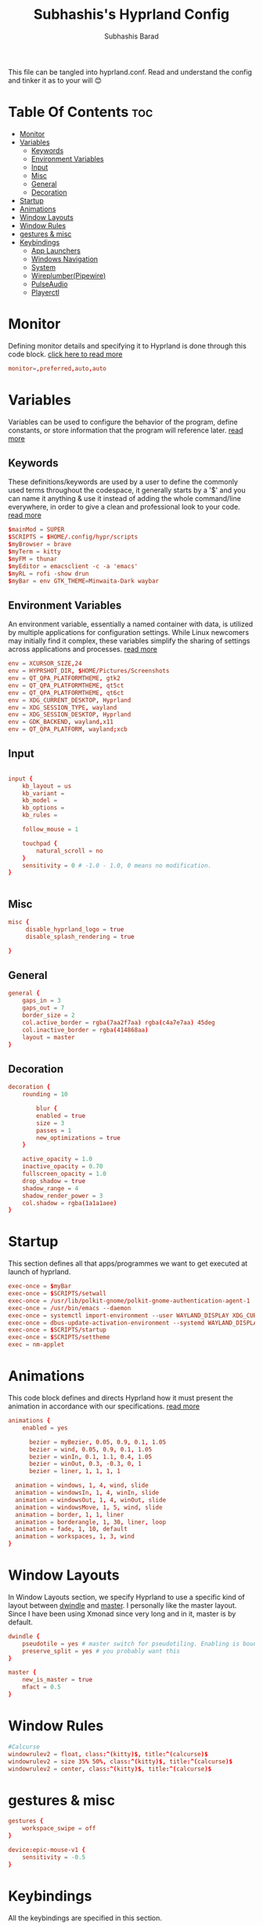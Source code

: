 #+TITLE: Subhashis's Hyprland Config
#+AUTHOR: Subhashis Barad
#+PROPERTY: header-args :tangle hyprland.conf
#+auto_tangle: t
#+STARTUP: showeverything
This file can be tangled into hyprland.conf. Read and understand the config and tinker it as to your will 😊
* Table Of Contents :toc:
- [[#monitor][Monitor]]
- [[#variables][Variables]]
  - [[#keywords][Keywords]]
  - [[#environment-variables][Environment Variables]]
  - [[#input][Input]]
  - [[#misc][Misc]]
  - [[#general][General]]
  - [[#decoration][Decoration]]
- [[#startup][Startup]]
- [[#animations][Animations]]
- [[#window-layouts][Window Layouts]]
- [[#window-rules][Window Rules]]
- [[#gestures--misc][gestures & misc]]
- [[#keybindings][Keybindings]]
  - [[#app-launchers][App Launchers]]
  - [[#windows-navigation][Windows Navigation]]
  - [[#system][System]]
  - [[#wireplumberpipewire][Wireplumber(Pipewire)]]
  - [[#pulseaudio][PulseAudio]]
  - [[#playerctl][Playerctl]]

* Monitor
Defining monitor details and specifying it to Hyprland is done through this code block. [[https://wiki.hyprland.org/Configuring/Monitors/][click here to read more]]
#+BEGIN_SRC conf
monitor=,preferred,auto,auto
#+END_SRC

* Variables
Variables can be used to configure the behavior of the program, define constants, or store information that the program will reference later. [[https://wiki.hyprland.org/Configuring/Variables/][read more]]

** Keywords
These definitions/keywords are used by a user to define the commonly used terms throughout the codespace, it generally starts by a '$' and you can name it anything & use it instead of adding the whole command/line everywhere, in order to give a clean and professional look to your code. [[https://wiki.hyprland.org/Configuring/Keywords/][read more]]

#+BEGIN_SRC conf
$mainMod = SUPER
$SCRIPTS = $HOME/.config/hypr/scripts
$myBrowser = brave
$myTerm = kitty
$myFM = thunar
$myEditor = emacsclient -c -a 'emacs'
$myRL = rofi -show drun
$myBar = env GTK_THEME=Minwaita-Dark waybar 
#+END_SRC

** Environment Variables
An environment variable, essentially a named container with data, is utilized by multiple applications for configuration settings. While Linux newcomers may initially find it complex, these variables simplify the sharing of settings across applications and processes. [[https://wiki.hyprland.org/Configuring/Environment-variables/][read more]]

#+BEGIN_SRC conf
env = XCURSOR_SIZE,24
env = HYPRSHOT_DIR, $HOME/Pictures/Screenshots
env = QT_QPA_PLATFORMTHEME, gtk2
env = QT_QPA_PLATFORMTHEME, qt5ct
env = QT_QPA_PLATFORMTHEME, qt6ct
env = XDG_CURRENT_DESKTOP, Hyprland
env = XDG_SESSION_TYPE, wayland
env = XDG_SESSION_DESKTOP, Hyprland
env = GDK_BACKEND, wayland,x11
env = QT_QPA_PLATFORM, wayland;xcb
#+END_SRC

** Input
#+BEGIN_SRC conf

input {
    kb_layout = us
    kb_variant =
    kb_model =
    kb_options =
    kb_rules =

    follow_mouse = 1

    touchpad {
        natural_scroll = no
    }
    sensitivity = 0 # -1.0 - 1.0, 0 means no modification.
}


#+END_SRC

** Misc

#+BEGIN_SRC conf
misc {
     disable_hyprland_logo = true
     disable_splash_rendering = true

}
#+END_SRC

** General

#+BEGIN_SRC conf
general {
    gaps_in = 3
    gaps_out = 7
    border_size = 2
    col.active_border = rgba(7aa2f7aa) rgba(c4a7e7aa) 45deg
    col.inactive_border = rgba(414868aa)
    layout = master
}
#+END_SRC

** Decoration

#+BEGIN_SRC conf
decoration {
    rounding = 10

        blur {
        enabled = true
        size = 3
        passes = 1
        new_optimizations = true
    }

    active_opacity = 1.0
    inactive_opacity = 0.70
    fullscreen_opacity = 1.0
    drop_shadow = true
    shadow_range = 4
    shadow_render_power = 3
    col.shadow = rgba(1a1a1aee)
}
#+END_SRC

* Startup
This section defines all that apps/programmes we want to get executed at launch of hyprland.

#+BEGIN_SRC conf
exec-once = $myBar 
exec-once = $SCRIPTS/setwall
exec-once = /usr/lib/polkit-gnome/polkit-gnome-authentication-agent-1
exec-once = /usr/bin/emacs --daemon
exec-once = systemctl import-environment --user WAYLAND_DISPLAY XDG_CURRENT_DESKTOP
exec-once = dbus-update-activation-environment --systemd WAYLAND_DISPLAY XDG_CURRENT_DESKTOP=Hyprland 
exec-once = $SCRIPTS/startup
exec-once = $SCRIPTS/settheme
exec = nm-applet 
#+END_SRC


* Animations
This code block defines and directs Hyprland how it must present the animation in accordance with our specifications. [[https://wiki.hyprland.org/Configuring/Animations/][read more]]

#+BEGIN_SRC conf
animations {
    enabled = yes

      bezier = myBezier, 0.05, 0.9, 0.1, 1.05
      bezier = wind, 0.05, 0.9, 0.1, 1.05
      bezier = winIn, 0.1, 1.1, 0.4, 1.05
      bezier = winOut, 0.3, -0.3, 0, 1
      bezier = liner, 1, 1, 1, 1

  animation = windows, 1, 4, wind, slide
  animation = windowsIn, 1, 4, winIn, slide
  animation = windowsOut, 1, 4, winOut, slide
  animation = windowsMove, 1, 5, wind, slide
  animation = border, 1, 1, liner
  animation = borderangle, 1, 30, liner, loop
  animation = fade, 1, 10, default
  animation = workspaces, 1, 3, wind
}
#+END_SRC

* Window Layouts
In Window Layouts section, we specify Hyprland to use a specific kind of layout between [[https://wiki.hyprland.org/Configuring/Dwindle-Layout/][dwindle]] and [[https://wiki.hyprland.org/Configuring/Master-Layout/][master]]. I personally like the master layout. Since I have been using Xmonad since very long and in it, master is by default.
#+BEGIN_SRC conf
dwindle {
    pseudotile = yes # master switch for pseudotiling. Enabling is bound to mainMod + P in the keybinds section below
    preserve_split = yes # you probably want this
}

master {
    new_is_master = true
    mfact = 0.5
}
#+END_SRC
* Window Rules
#+begin_src conf
#Calcurse
windowrulev2 = float, class:^(kitty)$, title:^(calcurse)$
windowrulev2 = size 35% 50%, class:^(kitty)$, title:^(calcurse)$
windowrulev2 = center, class:^(kitty)$, title:^(calcurse)$
#+end_src
* gestures & misc

#+BEGIN_SRC conf
gestures {
    workspace_swipe = off
}

device:epic-mouse-v1 {
    sensitivity = -0.5
}
#+END_SRC

* Keybindings
All the keybindings are specified in this section.
** App Launchers

#+BEGIN_SRC conf
bind = $mainMod, return, exec, $myTerm
bind = $mainMod SHIFT, F, exec, $myFM
bind = $mainMod, P, exec, $myRL
bind = $mainMod, B, exec, $myBrowser
bind = $mainMod, space, fullscreen
bind = $mainMod, E, exec, $myEditor
bind = $mainMod, H, exec, hyprctl dispatch splitratio -0.1
bind = $mainMod, L, exec, hyprctl dispatch splitratio 0.1
bind = CTRL SHIFT, Escape,exec, kitty -e bpytop
bind = $mainMod, X, exec, wlogout
bind =, PRINT, exec ,hyprshot -m region
bind = $mainMod SHIFT, N, exec, variety -n
bind = $mainMod SHIFT, R, exec, killall waybar && hyprctl dispatch exec $myBar 
#+END_SRC 

** Windows Navigation

#+BEGIN_SRC conf
bind = $mainMod SHIFT, right, swapnext
bind = $mainMod SHIFT, left, swapnext
bind = $mainMod, Q, killactive, 
bind = $mainMod, V, togglefloating, 
bind = $mainMod, J, layoutmsg, cyclenext
bind = $mainMod, K, layoutmsg, cycleprev

# Move focus with mainMod + arrow keys
bind = $mainMod, left, movefocus, l
bind = $mainMod, right, movefocus, r
bind = $mainMod, up, movefocus, u
bind = $mainMod, down, movefocus, d

# Switch workspaces with mainMod + [0-9]
bind = $mainMod, 1, workspace, 1
bind = $mainMod, 2, workspace, 2
bind = $mainMod, 3, workspace, 3
bind = $mainMod, 4, workspace, 4
bind = $mainMod, 5, workspace, 5
bind = $mainMod, 6, workspace, 6
bind = $mainMod, 7, workspace, 7
bind = $mainMod, 8, workspace, 8
bind = $mainMod, 9, workspace, 9
bind = $mainMod, 0, workspace, 10

# Move active window to a workspace with mainMod + SHIFT + [0-9]
bind = $mainMod SHIFT, 1, movetoworkspace, 1
bind = $mainMod SHIFT, 2, movetoworkspace, 2
bind = $mainMod SHIFT, 3, movetoworkspace, 3
bind = $mainMod SHIFT, 4, movetoworkspace, 4
bind = $mainMod SHIFT, 5, movetoworkspace, 5
bind = $mainMod SHIFT, 6, movetoworkspace, 6
bind = $mainMod SHIFT, 7, movetoworkspace, 7
bind = $mainMod SHIFT, 8, movetoworkspace, 8
bind = $mainMod SHIFT, 9, movetoworkspace, 9
bind = $mainMod SHIFT, 0, movetoworkspace, 10

# Scroll through existing workspaces with mainMod + scroll
bind = $mainMod, mouse_down, workspace, e+1
bind = $mainMod, mouse_up, workspace, e-1

# Move/resize windows with mainMod + LMB/RMB and dragging
bindm = $mainMod, mouse:272, movewindow
bindm = $mainMod, mouse:273, resizewindow
#+END_SRC
** System

#+begin_src conf
bind = $mainMod CTRL, N, exec, hyprctl keyword decoration:screen_shader $SCRIPTS/shaders
bind = $mainMod CTRL , R , exec, hyprctl reload
bind = $mainMod SHIFT, C, exec, $SCRIPTS/setwall
#+end_src

** Wireplumber(Pipewire)
#+BEGIN_SRC conf
###Pipewire
# bind=,XF86AudioMute,exec,wpctl set-mute @DEFAULT_AUDIO_SINK@ toggle
# bind=,XF86AudioRaiseVolume,exec,wpctl set-volume -l 1.5 @DEFAULT_AUDIO_SINK@ 5%+
# bind=,XF86AudioLowerVolume,exec,wpctl set-volume @DEFAULT_AUDIO_SINK@ 5%-
#+END_SRC

** PulseAudio

#+BEGIN_SRC conf
###PulseAudio
bind=,XF86AudioMute,exec, pamixer -t
bind=,XF86AudioRaiseVolume,exec, pamixer -i 5 
bind=,XF86AudioLowerVolume,exec, pamixer -d 5 
#+END_SRC
** Playerctl

#+begin_src conf
bind = $mainMod CTRL, left, exec, playerctl next
bind = $mainMod CTRL, right, exec, playerctl next
bind = $mainMod CTRL, space, exec, playerctl play-pause
#+end_src

